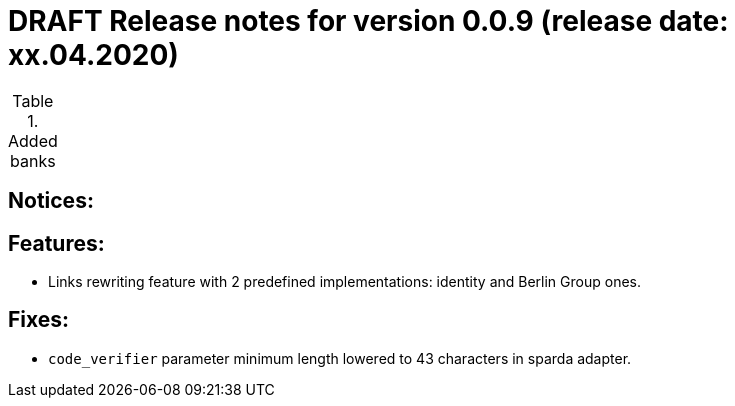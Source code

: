 = DRAFT Release notes for version 0.0.9 (release date: xx.04.2020)

.Added banks
|===


|===

== Notices:

== Features:
- Links rewriting feature with 2 predefined implementations: identity and Berlin Group ones.

== Fixes:
- `code_verifier` parameter minimum length lowered to 43 characters in sparda adapter.
